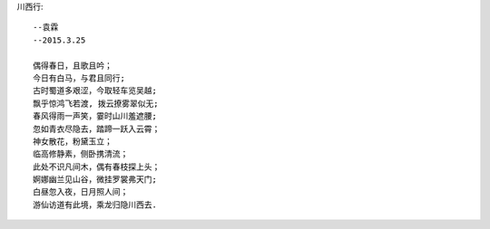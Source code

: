 川西行::

    --袁霖
    --2015.3.25

    偶得春日，且歌且吟；
    今日有白马，与君且同行;
    古时蜀道多艰涩，今取轻车览吴越;
    飘乎惊鸿飞若渡, 拨云撩雾翠似无;
    春风得雨一声笑，霎时山川羞遮腰;
    忽如青衣尽隐去，踏蹄一跃入云霄；
    神女散花，粉黛玉立；
    临高修静素，侧卧携清流；
    此处不识凡间木，偶有春枝探上头；
    婀娜幽兰见山谷，微挂罗裳弗天门;
    白昼忽入夜，日月照人间；
    游仙访道有此境，乘龙归隐川西去.

